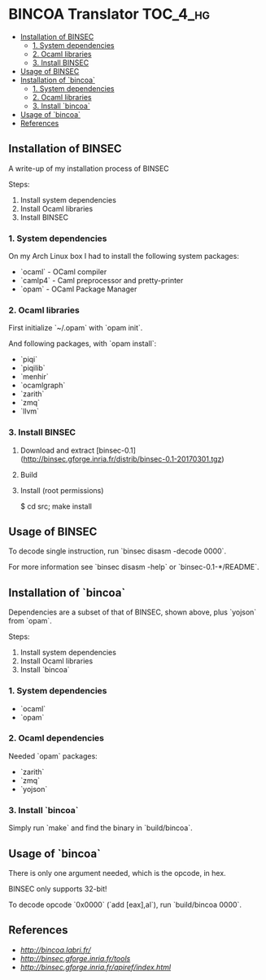 * BINCOA Translator                                                :TOC_4_hg:
 - [[#installation-of-binsec][Installation of BINSEC]]
   - [[#1-system-dependencies][1. System dependencies]]
   - [[#2-ocaml-libraries][2. Ocaml libraries]]
   - [[#3-install-binsec][3. Install BINSEC]]
 - [[#usage-of-binsec][Usage of BINSEC]]
 - [[#installation-of-bincoa-trans][Installation of `bincoa`]]
   - [[#1-system-dependencies][1. System dependencies]]
   - [[#2-ocaml-libraries][2. Ocaml libraries]]
   - [[#3-install-bincoa-trans][3. Install `bincoa`]]
 - [[#usage-of-bincoa-trans][Usage of `bincoa`]]
 - [[#references][References]]

** Installation of BINSEC
   A write-up of my installation process of BINSEC
   
   Steps:
    1. Install system dependencies
    2. Install Ocaml libraries
    3. Install BINSEC
 
*** 1. System dependencies
    On my Arch Linux box I had to install the following system packages:
    - `ocaml` - OCaml compiler
    - `camlp4` - Caml preprocessor and pretty-printer
    - `opam` - OCaml Package Manager
 
*** 2. Ocaml libraries
    First initialize `~/.opam` with `opam init`.
 
    And following packages, with `opam install`:
     - `piqi`
     - `piqilib`
     - `menhir`
     - `ocamlgraph`
     - `zarith`
     - `zmq`
     - `llvm`
 
*** 3. Install BINSEC
    1. Download and extract [binsec-0.1](http://binsec.gforge.inria.fr/distrib/binsec-0.1-20170301.tgz)
    2. Build
 
           # ./configure
           # make binsec
           
    3. Install (root permissions)
    
           $ cd src; make install
 
** Usage of BINSEC
   To decode single instruction, run `binsec disasm -decode 0000`.

   For more information see `binsec disasm -help` or `binsec-0.1-*/README`.
 
** Installation of `bincoa`
   Dependencies are a subset of that of BINSEC, shown above, plus `yojson` from `opam`.

   Steps:
    1. Install system dependencies
    2. Install Ocaml libraries
    3. Install `bincoa`

*** 1. System dependencies
    - `ocaml`
    - `opam`

*** 2. Ocaml dependencies
    Needed `opam` packages:
    - `zarith`
    - `zmq`
    - `yojson`

*** 3. Install `bincoa`
    Simply run `make` and find the binary in `build/bincoa`.

** Usage of `bincoa`
   There is only one argument needed, which is the opcode, in hex.

   BINSEC only supports 32-bit!

   To decode opcode `0x0000` (`add [eax],al`), run `build/bincoa 0000`.
 
** References
   - [[BINCOA Project][http://bincoa.labri.fr/]]
   - [[BINSEC][http://binsec.gforge.inria.fr/tools]]
   - [[BINSEC Documentation][http://binsec.gforge.inria.fr/apiref/index.html]]
